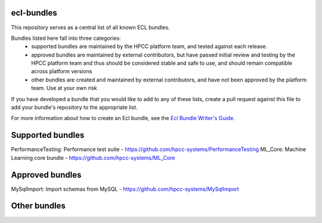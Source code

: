 ecl-bundles
===========

This repository serves as a central list of all known ECL bundles.

Bundles listed here fall into three categories: 
 - supported bundles are maintained by the HPCC platform team, and tested against each
   release.
 - approved bundles are maintained by external contributors, but have passed initial review
   and testing by the HPCC platform team and thus should be considered stable and safe to
   use, and should remain compatible across platform versions
 - other bundles are created and maintained by external contributors, and have not been
   approved by the platform team. Use at your own risk

If you have developed a bundle that you would like to add to any of these lists, create
a pull request against this file to add your bundle's repository to the appropriate list.

For more information about how to create an Ecl bundle, see the `Ecl Bundle Writer's Guide`_.

.. _`Ecl Bundle Writer's Guide`: https://github.com/hpcc-systems/HPCC-Platform/blob/master/ecl/ecl-bundle/BUNDLES.rst

Supported bundles
=================
PerformanceTesting: Performance test suite              - https://github.com/hpcc-systems/PerformanceTesting
ML_Core:            Machine Learning core bundle        - https://github.com/hpcc-systems/ML_Core

Approved bundles
================
MySqlImport:        Import schemas from MySQL           - https://github.com/hpcc-systems/MySqlImport

Other bundles
=============

